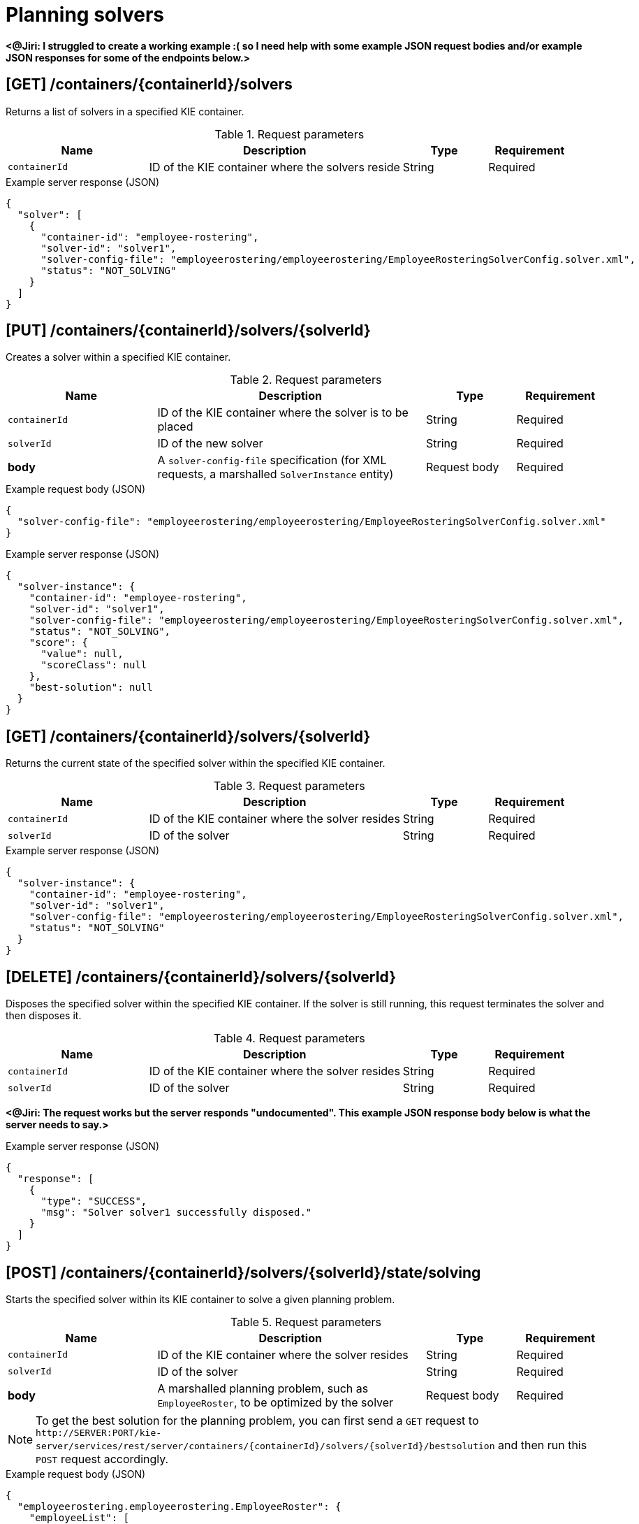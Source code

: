 // To reuse this module, ifeval the title to be more specific as needed.

[id='kie-server-rest-api-solvers-ref_{context}']
= Planning solvers

// The {KIE_SERVER} REST API supports the following solver endpoints for {PLANNER}. The {KIE_SERVER} REST API base URL is `\http://SERVER:PORT/kie-server/services/rest/server/`. All requests require basic HTTP Authentication or token-based authentication for the `kie-server` user role.

*<@Jiri: I struggled to create a working example :( so I need help with some example JSON request bodies and/or example JSON responses for some of the endpoints below.>*

== [GET] /containers/{containerId}/solvers

Returns a list of solvers in a specified KIE container.

.Request parameters
[cols="25%,45%,15%,15%", frame="all", options="header"]
|===
|Name
|Description
|Type
|Requirement

|`containerId`
|ID of the KIE container where the solvers reside
|String
|Required
|===

.Example server response (JSON)
[source,json]
----
{
  "solver": [
    {
      "container-id": "employee-rostering",
      "solver-id": "solver1",
      "solver-config-file": "employeerostering/employeerostering/EmployeeRosteringSolverConfig.solver.xml",
      "status": "NOT_SOLVING"
    }
  ]
}
----

== [PUT] /containers/{containerId}/solvers/{solverId}

Creates a solver within a specified KIE container.

.Request parameters
[cols="25%,45%,15%,15%", frame="all", options="header"]
|===
|Name
|Description
|Type
|Requirement

|`containerId`
|ID of the KIE container where the solver is to be placed
|String
|Required

|`solverId`
|ID of the new solver
|String
|Required

|*body*
|A `solver-config-file` specification (for XML requests, a marshalled `SolverInstance` entity)
|Request body
|Required
|===

.Example request body (JSON)
[source,json]
----
{
  "solver-config-file": "employeerostering/employeerostering/EmployeeRosteringSolverConfig.solver.xml"
}
----

.Example server response (JSON)
[source,json]
----
{
  "solver-instance": {
    "container-id": "employee-rostering",
    "solver-id": "solver1",
    "solver-config-file": "employeerostering/employeerostering/EmployeeRosteringSolverConfig.solver.xml",
    "status": "NOT_SOLVING",
    "score": {
      "value": null,
      "scoreClass": null
    },
    "best-solution": null
  }
}
----

== [GET] /containers/{containerId}/solvers/{solverId}

Returns the current state of the specified solver within the specified KIE container.

.Request parameters
[cols="25%,45%,15%,15%", frame="all", options="header"]
|===
|Name
|Description
|Type
|Requirement

|`containerId`
|ID of the KIE container where the solver resides
|String
|Required

|`solverId`
|ID of the solver
|String
|Required
|===

.Example server response (JSON)
[source,json]
----
{
  "solver-instance": {
    "container-id": "employee-rostering",
    "solver-id": "solver1",
    "solver-config-file": "employeerostering/employeerostering/EmployeeRosteringSolverConfig.solver.xml",
    "status": "NOT_SOLVING"
  }
}
----

== [DELETE] /containers/{containerId}/solvers/{solverId}

⁠Disposes the specified solver within the specified KIE container. If the solver is still running, this request terminates the solver and then disposes it.

.Request parameters
[cols="25%,45%,15%,15%", frame="all", options="header"]
|===
|Name
|Description
|Type
|Requirement

|`containerId`
|ID of the KIE container where the solver resides
|String
|Required

|`solverId`
|ID of the solver
|String
|Required
|===

*<@Jiri: The request works but the server responds "undocumented". This example JSON response body below is what the server needs to say.>*

.Example server response (JSON)
[source,json]
----
{
  "response": [
    {
      "type": "SUCCESS",
      "msg": "Solver solver1 successfully disposed."
    }
  ]
}
----

== [POST] /containers/{containerId}/solvers/{solverId}/state/solving

Starts the specified solver within its KIE container to solve a given planning problem.

.Request parameters
[cols="25%,45%,15%,15%", frame="all", options="header"]
|===
|Name
|Description
|Type
|Requirement

|`containerId`
|ID of the KIE container where the solver resides
|String
|Required

|`solverId`
|ID of the solver
|String
|Required

|*body*
|A marshalled planning problem, such as `EmployeeRoster`, to be optimized by the solver
|Request body
|Required
|===

NOTE: To get the best solution for the planning problem, you can first send a `GET` request to `\http://SERVER:PORT/kie-server/services/rest/server/containers/{containerId}/solvers/{solverId}/bestsolution` and then run this `POST` request accordingly.

.Example request body (JSON)
[source,json]
----
{
  "employeerostering.employeerostering.EmployeeRoster": {
    "employeeList": [
      {
        "name": "John",
        "skills": {
          "employeerostering.employeerostering.Skill": {
            "name": "reading"
          }
        }
      },
      {
        "name": "Mary",
        "skills": {
          "employeerostering.employeerostering.Skill": {
            "name": "writing"
          }
        }
      },
      {
        "name": "Petr",
        "skills": {
          "employeerostering.employeerostering.Skill": {
            "name": "speaking"
          }
        }
      }
    ],
    "shiftList": [
      {
        "timeslot": {
          "startTime": "2017-01-01T00:00:00",
          "endTime": "2017-01-01T01:00:00"
        },
        "requiredSkill": {
          "-reference": "../../../employeeList/employeerostering.employeerostering.Employee/skills/employeerostering.employeerostering.Skill"
        }
      },
      {
        "timeslot": {
          "-reference": "../../employeerostering.employeerostering.Shift/timeslot"
        },
        "requiredSkill": {
          "-reference": "../../../employeeList/employeerostering.employeerostering.Employee[3]/skills/employeerostering.employeerostering.Skill"
        }
      },
      {
        "timeslot": {
          "-reference": "../../employeerostering.employeerostering.Shift/timeslot"
        },
        "requiredSkill": {
          "-reference": "../../../employeeList/employeerostering.employeerostering.Employee[2]/skills/employeerostering.employeerostering.Skill"
        }
      }
    ],
    "skillList": {
      "employeerostering.employeerostering.Skill": [
        {
          "-reference": "../../employeeList/employeerostering.employeerostering.Employee/skills/employeerostering.employeerostering.Skill"
        },
        {
          "-reference": "../../employeeList/employeerostering.employeerostering.Employee[3]/skills/employeerostering.employeerostering.Skill"
        },
        {
          "-reference": "../../employeeList/employeerostering.employeerostering.Employee[2]/skills/employeerostering.employeerostering.Skill"
        }
      ]
    },
    "timeslotList": {
      "employeerostering.employeerostering.Timeslot": {
        "-reference": "../../shiftList/employeerostering.employeerostering.Shift/timeslot"
      }
    }
  }
}
----

*<@Jiri: Example response for the above request?>*

.Example server response (JSON)
[source,json]
----

----


== [POST] /containers/{containerId}/solvers/{solverId}/state/terminating-early

Stops the specified solver if it is running in the specified KIE container. This request does not delete the solver. The best solution can still be retrieved.

.Request parameters
[cols="25%,45%,15%,15%", frame="all", options="header"]
|===
|Name
|Description
|Type
|Requirement

|`containerId`
|ID of the KIE container where the solver resides
|String
|Required

|`solverId`
|ID of the solver
|String
|Required
|===

*<@Jiri: Example JSON response body here. Can't get a solver to start so can't stop one to see.>*

.Example server response (JSON)
[source,json]
----

----

== [GET] /containers/{containerId}/solvers/{solverId}/bestsolution

Returns the best solution from a specified solver within the specified KIE container at the time the request is made. If the solver is still running (with a current status of `SOLVING`), then this request returns the best solution found up to the point of the latest completion. Future requests after the solver completes might return a better solution.⁠

.Request parameters
[cols="25%,45%,15%,15%", frame="all", options="header"]
|===
|Name
|Description
|Type
|Requirement

|`containerId`
|ID of the KIE container where the solver resides
|String
|Required

|`solverId`
|ID of the solver
|String
|Required
|===

.Example server response (JSON)
[source,json]
----
{
  "container-id": "employee-rostering",
  "solver-id": "solver1",
  "solver-config-file": "employeerostering/employeerostering/EmployeeRosteringSolverConfig.solver.xml",
  "status": "NOT_SOLVING",
  "score": {
    "value": null,
    "scoreClass": null
  },
  "best-solution": {
    "employeerostering.employeerostering.EmployeeRoster": {
      "employeeList": [
        {
          "name": "John",
          "skills": [
            {
              "name": "reading"
            }
          ]
        },
        {
          "name": "Mary",
          "skills": [
            {
              "name": "writing"
            }
          ]
        },
        {
          "name": "Petr",
          "skills": [
            {
              "name": "speaking"
            }
          ]
        }
      ],
      "shiftList": [
        {
          "timeslot": {
            "startTime": {
              "year": 2017,
              "month": "JANUARY",
              "dayOfYear": 1,
              "dayOfWeek": "SUNDAY",
              "dayOfMonth": 1,
              "monthValue": 1,
              "hour": 0,
              "minute": 0,
              "second": 0,
              "nano": 0,
              "chronology": {
                "calendarType": "iso8601",
                "id": "ISO"
              }
            },
            "endTime": {
              "year": 2017,
              "month": "JANUARY",
              "dayOfYear": 1,
              "dayOfWeek": "SUNDAY",
              "dayOfMonth": 1,
              "monthValue": 1,
              "hour": 1,
              "minute": 0,
              "second": 0,
              "nano": 0,
              "chronology": {
                "calendarType": "iso8601",
                "id": "ISO"
              }
            }
          },
          "requiredSkill": {
            "name": "reading"
          }
        },
        {
          "timeslot": {
            "startTime": {
              "year": 2017,
              "month": "JANUARY",
              "dayOfYear": 1,
              "dayOfWeek": "SUNDAY",
              "dayOfMonth": 1,
              "monthValue": 1,
              "hour": 0,
              "minute": 0,
              "second": 0,
              "nano": 0,
              "chronology": {
                "calendarType": "iso8601",
                "id": "ISO"
              }
            },
            "endTime": {
              "year": 2017,
              "month": "JANUARY",
              "dayOfYear": 1,
              "dayOfWeek": "SUNDAY",
              "dayOfMonth": 1,
              "monthValue": 1,
              "hour": 1,
              "minute": 0,
              "second": 0,
              "nano": 0,
              "chronology": {
                "calendarType": "iso8601",
                "id": "ISO"
              }
            }
          },
          "requiredSkill": {
            "name": "speaking"
          }
        },
        {
          "timeslot": {
            "startTime": {
              "year": 2017,
              "month": "JANUARY",
              "dayOfYear": 1,
              "dayOfWeek": "SUNDAY",
              "dayOfMonth": 1,
              "monthValue": 1,
              "hour": 0,
              "minute": 0,
              "second": 0,
              "nano": 0,
              "chronology": {
                "calendarType": "iso8601",
                "id": "ISO"
              }
            },
            "endTime": {
              "year": 2017,
              "month": "JANUARY",
              "dayOfYear": 1,
              "dayOfWeek": "SUNDAY",
              "dayOfMonth": 1,
              "monthValue": 1,
              "hour": 1,
              "minute": 0,
              "second": 0,
              "nano": 0,
              "chronology": {
                "calendarType": "iso8601",
                "id": "ISO"
              }
            }
          },
          "requiredSkill": {
            "name": "writing"
          }
        }
      ],
      "skillList": [
        {
          "name": "reading"
        },
        {
          "name": "speaking"
        },
        {
          "name": "writing"
        }
      ],
      "timeslotList": [
        {
          "startTime": {
            "year": 2017,
            "month": "JANUARY",
            "dayOfYear": 1,
            "dayOfWeek": "SUNDAY",
            "dayOfMonth": 1,
            "monthValue": 1,
            "hour": 0,
            "minute": 0,
            "second": 0,
            "nano": 0,
            "chronology": {
              "calendarType": "iso8601",
              "id": "ISO"
            }
          },
          "endTime": {
            "year": 2017,
            "month": "JANUARY",
            "dayOfYear": 1,
            "dayOfWeek": "SUNDAY",
            "dayOfMonth": 1,
            "monthValue": 1,
            "hour": 1,
            "minute": 0,
            "second": 0,
            "nano": 0,
            "chronology": {
              "calendarType": "iso8601",
              "id": "ISO"
            }
          }
        }
      ],
      "dayOffRequestList": [],
      "shiftAssignmentList": [],
      "score": "0hard/0soft"
    }
  }
}
----

== [POST] /containers/{containerId}/solvers/{solverId}/problemfactchanges

Adds one or more `ProblemFactChanges` updates to the data set that the specified solver currently optimizes.

.Request parameters
[cols="25%,45%,15%,15%", frame="all", options="header"]
|===
|Name
|Description
|Type
|Requirement

|`containerId`
|ID of the KIE container where the solver resides
|String
|Required

|`solverId`
|ID of the solver
|String
|Required

|*body*
|A marshalled `ProblemFactChanges` entity with one or more changes to be applied
|Request body
|Required
|===

*<@Jiri: Example JSON request body and example JSON response.>*

.Example request body (JSON)
[source,json]
----

----

.Example server response (JSON)
[source,json]
----

----

== [GET] /containers/{containerId}/solvers/{solverId}/problemfactchanges/processed

Returns the status of all `ProblemFactChanges` updates that have been applied to the specified solver. The response status is `true` if the solver processed all problem fact changes, or `false` if the solver did not process the changes.

.Request parameters
[cols="25%,45%,15%,15%", frame="all", options="header"]
|===
|Name
|Description
|Type
|Requirement

|`containerId`
|ID of the KIE container where the solver resides
|String
|Required

|`solverId`
|ID of the solver
|String
|Required
|===

*<@Jiri: Example JSON response body.>*

.Example server response (JSON)
[source,json]
----

----
